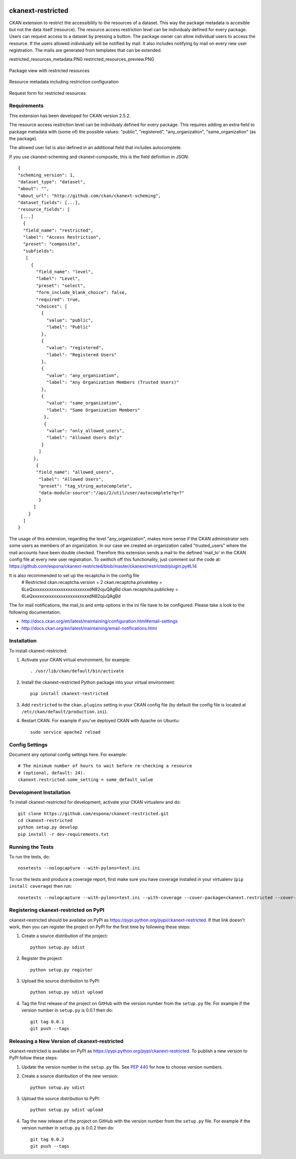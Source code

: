 .. You should enable this project on travis-ci.org and coveralls.io to make
   these badges work. The necessary Travis and Coverage config files have been
   generated for you.

.. image:: https://travis-ci.org/espona/ckanext-restricted.svg?branch=master
    :target: https://travis-ci.org/espona/ckanext-restricted

.. image:: https://coveralls.io/repos/espona/ckanext-restricted/badge.svg
  :target: https://coveralls.io/r/espona/ckanext-restricted

.. image:: https://img.shields.io/pypi/dm/ckanext-restricted.svg
    :target: https://pypi.python.org/pypi//ckanext-restricted/
    :alt: Downloads

.. image:: https://img.shields.io/pypi/v/ckanext-restricted.svg
    :target: https://pypi.python.org/pypi/ckanext-restricted/
    :alt: Latest Version

.. image:: https://img.shields.io/pypi/pyversions/ckanext-restricted.svg
    :target: https://pypi.python.org/pypi/ckanext-restricted/
    :alt: Supported Python versions

.. image:: https://img.shields.io/pypi/status/ckanext-restricted.svg
    :target: https://pypi.python.org/pypi/ckanext-restricted/
    :alt: Development Status

.. image:: https://img.shields.io/pypi/l/ckanext-restricted.svg
    :target: https://pypi.python.org/pypi/ckanext-restricted/
    :alt: License

=============
ckanext-restricted
=============

.. Put a description of your extension here:
   What does it do? What features does it have?
   Consider including some screenshots or embedding a video!

CKAN extension to restrict the accessibility to the resources of a dataset.
This way the package metadata is accesible but not the data itself (resource). 
The resource access restriction level can be individualy defined for every package.
Users can request access to a dataset by pressing a button. The package owner can
allow individual users to access the resource. If the users allowed individually 
will be notified by mail.
It also includes notifying by mail on every new user registration.
The mails are generated from templates that can be extended.

restricted_resources_metadata.PNG
restricted_resources_preview.PNG

.. figure:: restricted_resources_preview.PNG
    :align: center
    :alt: Package view with restricted resources
    :figclass: align-center

    Package view with restricted resources

.. figure:: restricted_resources_metadata.PNG
    :align: center
    :alt: Resource metadata including restriction configuration
    :figclass: align-center

    Resource metadata including restriction configuration
    
.. figure:: restricted_resources_request_form.PNG
    :align: center
    :alt: Request form for restricted resources
    :figclass: align-center

    Request form for restricted resources

------------
Requirements
------------

This extension has been developed for CKAN version 2.5.2.

The resource access restriction level can be individualy defined for every package. This requires adding an extra field to package metadata with (some of) the possible values: "public",  "registered", "any_organization",  "same_organization" (as the package).

The allowed user list is also defined in an additional field that includes autocomplete.

If you use ckanext-scheming and ckanext-composite, this is the field definition in JSON:
::
     {
     "scheming_version": 1,
     "dataset_type": "dataset",
     "about": "",
     "about_url": "http://github.com/ckan/ckanext-scheming",
     "dataset_fields": [...],
     "resource_fields": [
      [...]
       {
       "field_name": "restricted",
       "label": "Access Restriction",
       "preset": "composite",
       "subfields":
        [
          {
            "field_name": "level",
            "label": "Level",
            "preset": "select",
            "form_include_blank_choice": false,
            "required": true,
            "choices": [
              {
                "value": "public",
                "label": "Public"
              },
              {
                "value": "registered",
                "label": "Registered Users"
              },
              {
                "value": "any_organization",
                "label": "Any Organization Members (Trusted Users)"
              },
              {
                "value": "same_organization",
                "label": "Same Organization Members"
               },
               {
                "value": "only_allowed_users",
                "label": "Allowed Users Only"
              }
             ]
           },
            {
            "field_name": "allowed_users",
             "label": "Allowed Users",
             "preset": "tag_string_autocomplete",
             "data-module-source":"/api/2/util/user/autocomplete?q=?"
             }
           ]
         }
       ]
     }

The usage of this extension, regarding the level "any_organization", makes more sense if the CKAN administrator sets some users as members of an organization. In our case we created an organization called "trusted_users" where the mail accounts have been double checked. Therefore this extension sends a mail to the defined 'mail_to' in the CKAN config file at every new user registration. To swithch off this functionality, just comment out the code at:  
https://github.com/espona/ckanext-restricted/blob/master/ckanext/restricted/plugin.py#L14

It is also recommended to set up the recaptcha in the config file
     # Restricted
     ckan.recaptcha.version = 2
     ckan.recaptcha.privatekey = 6LeQxxxxxxxxxxxxxxxxxxxxxxxxdN82ojuQAgBd
     ckan.recaptcha.publickey =  6LeQxxxxxxxxxxxxxxxxxxxxxxxxdN82ojuQAgBd

The for mail notifications, the mail_to and smtp options in the ini file have to be configured. Please take a look to the following documentation: 

- http://docs.ckan.org/en/latest/maintaining/configuration.html#email-settings
- http://docs.ckan.org/en/latest/maintaining/email-notifications.html

 
------------
Installation
------------

.. Add any additional install steps to the list below.
   For example installing any non-Python dependencies or adding any required
   config settings.

To install ckanext-restricted:

1. Activate your CKAN virtual environment, for example::

     . /usr/lib/ckan/default/bin/activate

2. Install the ckanext-restricted Python package into your virtual environment::

     pip install ckanext-restricted

3. Add ``restricted`` to the ``ckan.plugins`` setting in your CKAN
   config file (by default the config file is located at
   ``/etc/ckan/default/production.ini``).

4. Restart CKAN. For example if you've deployed CKAN with Apache on Ubuntu::

     sudo service apache2 reload


---------------
Config Settings
---------------

Document any optional config settings here. For example::

    # The minimum number of hours to wait before re-checking a resource
    # (optional, default: 24).
    ckanext.restricted.some_setting = some_default_value


------------------------
Development Installation
------------------------

To install ckanext-restricted for development, activate your CKAN virtualenv and
do::

    git clone https://github.com/espona/ckanext-restricted.git
    cd ckanext-restricted
    python setup.py develop
    pip install -r dev-requirements.txt


-----------------
Running the Tests
-----------------

To run the tests, do::

    nosetests --nologcapture --with-pylons=test.ini

To run the tests and produce a coverage report, first make sure you have
coverage installed in your virtualenv (``pip install coverage``) then run::

    nosetests --nologcapture --with-pylons=test.ini --with-coverage --cover-package=ckanext.restricted --cover-inclusive --cover-erase --cover-tests


---------------------------------
Registering ckanext-restricted on PyPI
---------------------------------

ckanext-restricted should be availabe on PyPI as
https://pypi.python.org/pypi/ckanext-restricted. If that link doesn't work, then
you can register the project on PyPI for the first time by following these
steps:

1. Create a source distribution of the project::

     python setup.py sdist

2. Register the project::

     python setup.py register

3. Upload the source distribution to PyPI::

     python setup.py sdist upload

4. Tag the first release of the project on GitHub with the version number from
   the ``setup.py`` file. For example if the version number in ``setup.py`` is
   0.0.1 then do::

       git tag 0.0.1
       git push --tags


----------------------------------------
Releasing a New Version of ckanext-restricted
----------------------------------------

ckanext-restricted is availabe on PyPI as https://pypi.python.org/pypi/ckanext-restricted.
To publish a new version to PyPI follow these steps:

1. Update the version number in the ``setup.py`` file.
   See `PEP 440 <http://legacy.python.org/dev/peps/pep-0440/#public-version-identifiers>`_
   for how to choose version numbers.

2. Create a source distribution of the new version::

     python setup.py sdist

3. Upload the source distribution to PyPI::

     python setup.py sdist upload

4. Tag the new release of the project on GitHub with the version number from
   the ``setup.py`` file. For example if the version number in ``setup.py`` is
   0.0.2 then do::

       git tag 0.0.2
       git push --tags
